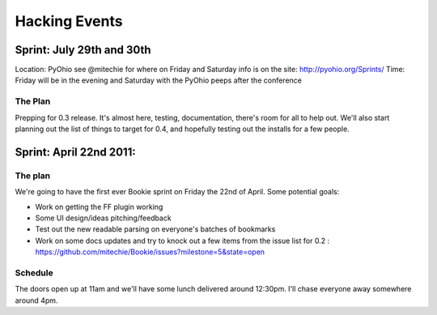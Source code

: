 =============================
Hacking Events
=============================

Sprint: July 29th and 30th
----------------------------

Location: PyOhio see @mitechie for where on Friday and Saturday info is on the
site: http://pyohio.org/Sprints/
Time: Friday will be in the evening and Saturday with the PyOhio peeps after
the conference

The Plan
~~~~~~~~
Prepping for 0.3 release. It's almost here, testing, documentation, there's
room for all to help out. We'll also start planning out the list of things to
target for 0.4, and hopefully testing out the installs for a few people.


Sprint: April 22nd 2011:
--------------------------

The plan
~~~~~~~~
We're going to have the first ever Bookie sprint on Friday the 22nd of April.
Some potential goals:

- Work on getting the FF plugin working
- Some UI design/ideas pitching/feedback
- Test out the new readable parsing on everyone's batches of bookmarks
- Work on some docs updates and try to knock out a few items from the issue
  list for 0.2 : https://github.com/mitechie/Bookie/issues?milestone=5&state=open

Schedule
~~~~~~~~
The doors open up at 11am and we'll have some lunch delivered around 12:30pm.
I'll chase everyone away somewhere around 4pm.
